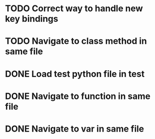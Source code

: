 * TODO Correct way to handle new key bindings

* TODO Navigate to class method in same file

* DONE Load test python file in test
  CLOSED: [2016-08-18 Thu 16:52]

* DONE Navigate to function in same file
  CLOSED: [2016-08-23 Tue 11:58]

* DONE Navigate to var in same file
  CLOSED: [2016-08-23 Tue 11:58]
